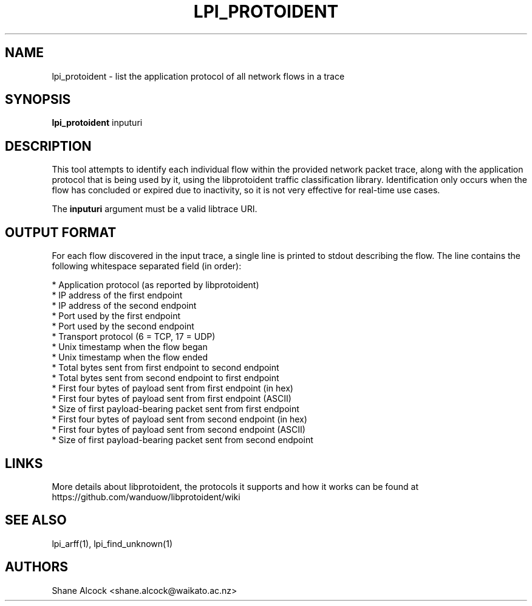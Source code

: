 .TH LPI_PROTOIDENT "1" "April 2019" "libprotoident" "User Commands"
.SH NAME
lpi_protoident \- list the application protocol of all network flows in a trace
.SH SYNOPSIS
.B lpi_protoident
inputuri

.SH DESCRIPTION
This tool attempts to identify each individual flow within the provided
network packet trace, along with the application protocol that is being used by 
it, using the libprotoident traffic classification library.
Identification only occurs when the flow has concluded or expired due
to inactivity, so it is not very effective for real-time use cases.
.PP
The \fBinputuri\fR argument must be a valid libtrace URI.

.SH OUTPUT FORMAT
For each flow discovered in the input trace, a single line is printed to
stdout describing the flow. The line contains the following whitespace
separated field (in order):

.nf
* Application protocol (as reported by libprotoident)
* IP address of the first endpoint
* IP address of the second endpoint
* Port used by the first endpoint
* Port used by the second endpoint
* Transport protocol (6 = TCP, 17 = UDP)
* Unix timestamp when the flow began
* Unix timestamp when the flow ended
* Total bytes sent from first endpoint to second endpoint
* Total bytes sent from second endpoint to first endpoint
* First four bytes of payload sent from first endpoint (in hex)
* First four bytes of payload sent from first endpoint (ASCII)
* Size of first payload-bearing packet sent from first endpoint
* First four bytes of payload sent from second endpoint (in hex)
* First four bytes of payload sent from second endpoint (ASCII)
* Size of first payload-bearing packet sent from second endpoint
.fi

.SH LINKS
More details about libprotoident, the protocols it supports and how it
works can be found at https://github.com/wanduow/libprotoident/wiki

.SH SEE ALSO
lpi_arff(1), lpi_find_unknown(1)

.SH AUTHORS
Shane Alcock <shane.alcock@waikato.ac.nz>
